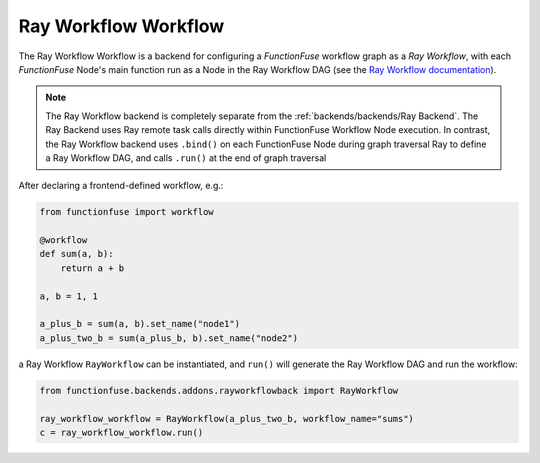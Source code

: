 Ray Workflow Workflow
######################


The Ray Workflow Workflow is a backend for configuring a 
*FunctionFuse* workflow graph as a *Ray Workflow*, with each *FunctionFuse*
Node's main function run as a Node in the Ray Workflow DAG (see the 
`Ray Workflow documentation <https://docs.ray.io/en/latest/workflows/index.html>`_).

.. note::
    The Ray Workflow backend is completely separate from the 
    :ref:`backends/backends/Ray Backend`. The Ray Backend uses Ray remote task 
    calls directly within FunctionFuse Workflow Node execution. In contrast, 
    the Ray Workflow backend uses ``.bind()`` on each FunctionFuse Node during 
    graph traversal Ray to define a Ray Workflow DAG, and calls ``.run()`` at 
    the end of graph traversal

After declaring a frontend-defined workflow, e.g.:

.. highlight:: python
.. code-block::  python

    from functionfuse import workflow

    @workflow
    def sum(a, b):
        return a + b

    a, b = 1, 1

    a_plus_b = sum(a, b).set_name("node1")
    a_plus_two_b = sum(a_plus_b, b).set_name("node2")

a Ray Workflow ``RayWorkflow`` can be instantiated, and ``run()`` will generate 
the Ray Workflow DAG and run the workflow:

.. highlight:: python
.. code-block::  python

    from functionfuse.backends.addons.rayworkflowback import RayWorkflow

    ray_workflow_workflow = RayWorkflow(a_plus_two_b, workflow_name="sums")
    c = ray_workflow_workflow.run()
